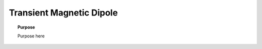 .. _transient_magnetic_dipole_index:

Transient Magnetic Dipole
=========================

.. topic:: Purpose

    Purpose here

